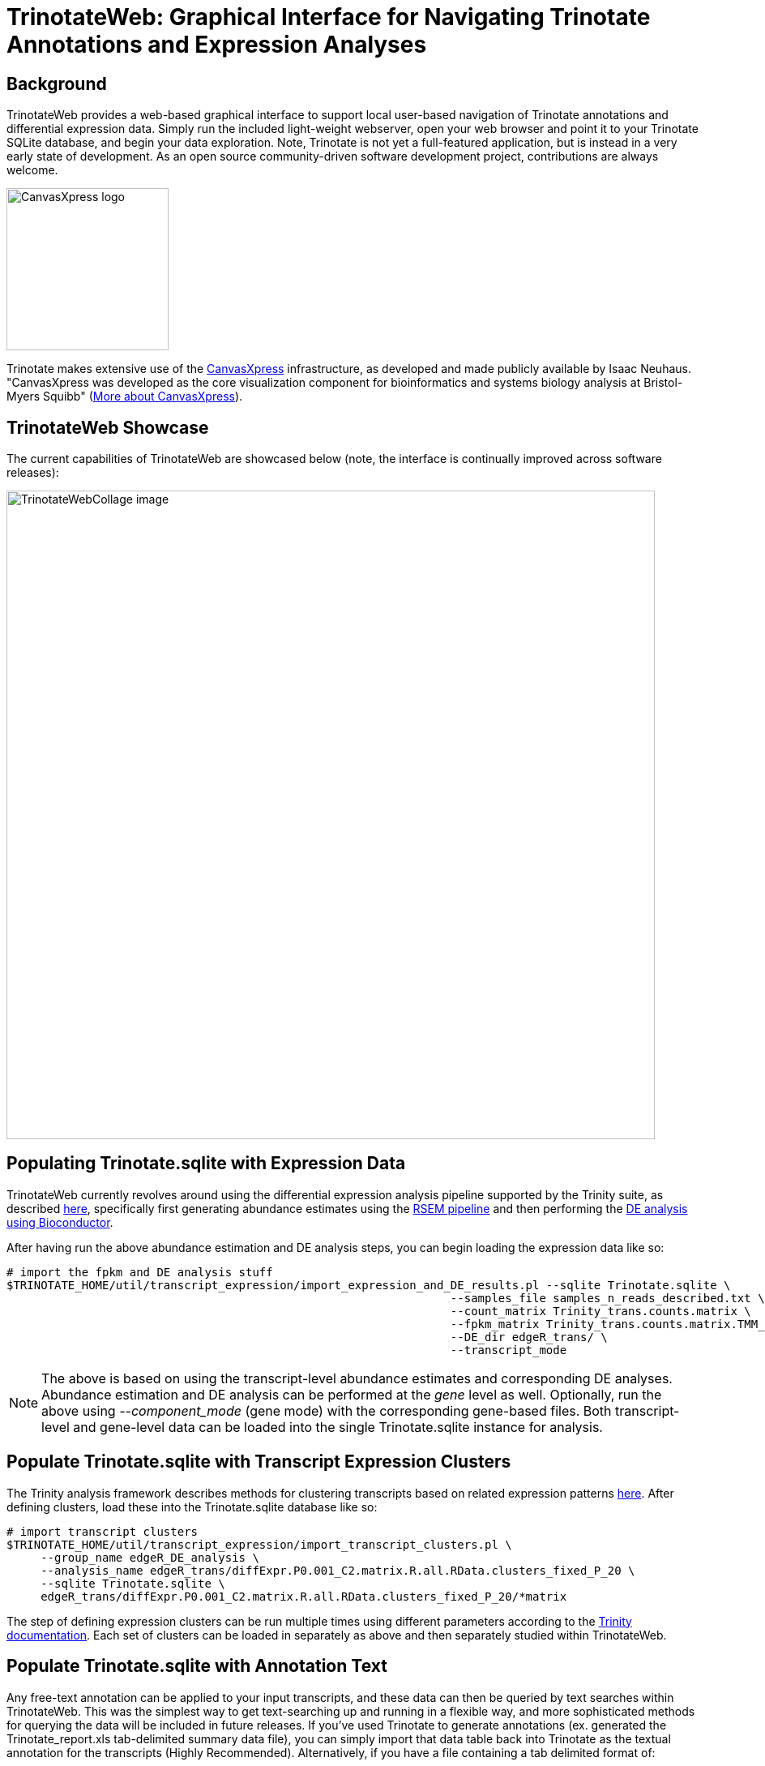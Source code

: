 TrinotateWeb: Graphical Interface for Navigating Trinotate Annotations and Expression Analyses
==============================================================================================

== Background ==

TrinotateWeb provides a web-based graphical interface to support local user-based navigation of Trinotate annotations and differential expression data. Simply run the included light-weight webserver, open your web browser and point it to your Trinotate SQLite database, and begin your data exploration.  Note, Trinotate is not yet a full-featured application, but is instead in a very early state of development. As an open source community-driven software development project, contributions are always welcome.

image::images/canvasXpressLogoBig.png["CanvasXpress logo",width=200] 
Trinotate makes extensive use of the http://canvasxpress.org[CanvasXpress] infrastructure, as developed and made publicly available by Isaac Neuhaus. "CanvasXpress was developed as the core visualization component for bioinformatics and systems biology analysis at Bristol-Myers Squibb" (http://canvasxpress.org/about.html[More about CanvasXpress]).

== TrinotateWeb Showcase ==

The current capabilities of TrinotateWeb are showcased below (note, the interface is continually improved across software releases):

image::images/TrinotateWebCollage.png["TrinotateWebCollage image", width=800]


== Populating Trinotate.sqlite with Expression Data ==

TrinotateWeb currently revolves around using the differential expression analysis pipeline supported by the Trinity suite, as described http://trinityrnaseq.sourceforge.net/#Downstream_analyses[here], specifically first generating abundance estimates using the http://trinityrnaseq.sourceforge.net/analysis/abundance_estimation.html[RSEM pipeline] and then performing the http://trinityrnaseq.sourceforge.net/analysis/diff_expression_analysis.html[DE analysis using Bioconductor].

After having run the above abundance estimation and DE analysis steps, you can begin loading the expression data like so:

  # import the fpkm and DE analysis stuff
  $TRINOTATE_HOME/util/transcript_expression/import_expression_and_DE_results.pl --sqlite Trinotate.sqlite \
                                                                   --samples_file samples_n_reads_described.txt \
                                                                   --count_matrix Trinity_trans.counts.matrix \
                                                                   --fpkm_matrix Trinity_trans.counts.matrix.TMM_normalized.FPKM \
                                                                   --DE_dir edgeR_trans/ \
                                                                   --transcript_mode
[NOTE]
The above is based on using the transcript-level abundance estimates and corresponding DE analyses.  Abundance estimation and DE analysis can be performed at the 'gene' level as well.  Optionally, run the above using '--component_mode' (gene mode) with the corresponding gene-based files.  Both transcript-level and gene-level data can be loaded into the single Trinotate.sqlite instance for analysis.

== Populate Trinotate.sqlite with Transcript Expression Clusters ==

The Trinity analysis framework describes methods for clustering transcripts based on related expression patterns http://trinityrnaseq.sourceforge.net/analysis/diff_expression_analysis.html[here].  After defining clusters, load these into the Trinotate.sqlite database like so:

  # import transcript clusters
  $TRINOTATE_HOME/util/transcript_expression/import_transcript_clusters.pl \
       --group_name edgeR_DE_analysis \
       --analysis_name edgeR_trans/diffExpr.P0.001_C2.matrix.R.all.RData.clusters_fixed_P_20 \
       --sqlite Trinotate.sqlite \
       edgeR_trans/diffExpr.P0.001_C2.matrix.R.all.RData.clusters_fixed_P_20/*matrix

The step of defining expression clusters can be run multiple times using different parameters according to the http://trinityrnaseq.sourceforge.net/analysis/diff_expression_analysis.html[Trinity documentation].  Each set of clusters can be loaded in separately as above and then separately studied within TrinotateWeb.


== Populate Trinotate.sqlite with Annotation Text ==

Any free-text annotation can be applied to your input transcripts, and these data can then be queried by text searches within TrinotateWeb.  This was the simplest way to get text-searching up and running in a flexible way, and more sophisticated methods for querying the data will be included in future releases.  If you've used Trinotate to generate annotations (ex. generated the Trinotate_report.xls tab-delimited summary data file), you can simply import that data table back into Trinotate as the textual annotation for the transcripts (Highly Recommended).  Alternatively, if you have a file containing a tab delimited format of:

    gene_id (tab) transcript_id (tab) annotation text

you can use that file instead.  Just realize that the TrinotateWeb text-querying is currently soley based on this 'annotation text'.  Load the annotations into the Trinotate.sqlite database like so:

   # Load annotations
   $TRINOTATE_HOME/util/annotation_importer/import_transcript_names.pl Trinotate.sqlite Trinotate_report.xls


== Sample data ==

A full set of sample data for loading a Trinotate.sqlite database and populating it with expression and annotation data according to the above steps is provided at

  $TRINOTATE_HOME/sample_data/

Simply './runMe.sh' in that directory to generate the fully populated 'Trinotate.sqlite' database that's ready for exploration using TrinotateWeb.

== Running TrinotateWeb ==

To run TrinotateWeb, you'll need a light-weight webserver installed. We recommend using http://cesanta.com/mongoose.shtml[mongoose], which is free and easy to obtain for Linux.  For installation on Mac, I found it's easiest to use http://brew.sh/[homebrew] and install via 'brew install mongoose'.

   cd $TRINOTATE_HOME/TrinotateWeb/

   ./run_mongoose_webserver.sh 

and leave it running within your terminal window.  To stop it, type cntrl-C or exit the terminal.

Then, go to your web browser and visit the URL:  'http://localhost:8080/cgi-bin/index.cgi'

You should be prompted to enter in the path to your Trinotate sqlite database.

image::images/TrinotateEntry.png["Trinotate Web Entry Page unfilled",width=500]

== Navigating TrinotateWeb ==

=== Overview Tab ===

The overview tab will show basic summary statistics.

image::images/TrinotateOverview.png["Trinotate overview tab", width=500]


=== Differential Expression Analysis ===

Differential expression can be explored from interactive volcano plots, MA plots, and heatmaps, starting from the 'Differential Expression' tab.

image::images/TrinotateDEselection.png["DE selection page", width=500]

An example volcano plot for a pairwise comparison between two samples is shown below:

image::images/TrinotateVolcano.png["Trinotate Volcano Plot page", width=500]

Just double-click on a point to visit that gene or transcript's expression and annotation report.  Drag and select a range to zoom in.

=== Gene/Transcript ID or Keyword Searches ===

==== Keyword Search ====

You can search for genes or transcripts via keyword searches.  For example, from the keyword search tab, I type in 'transporter' like so:

image::images/TrinotateKeywordSelectionInput.png["Trinotate keyword search entry", width=500]

Submitting the search results in a list of all entries where 'transporter' was found among the annotation text.

image::images/TrinotateKeywordSelectionResult.png["Trinotate keyword search results", width=500]

==== Gene/Transcript ID Search ====

Given a gene or transcript identifier, the feature can be searched for directly via the 'Gene or Transcript ID Search' tab:

image::images/TrinotateGeneIDselection.png["Trinotate gene ID selection", width=500]

=== Gene/Transcript Expression and Annotation Reports ===

A given gene or transcript search will lead to a gene/transcript expression and annotation report page:

image::images/TrinotateGeneExpressionReport.png["Trinotate gene expression report", width=500]

Annotation information will be displayed below, including a view of the position of the ORF on the transcript and any homology match information.

image::images/TrinotateTranscriptReport.png["Trinotate transcript annotation report", width=500]





